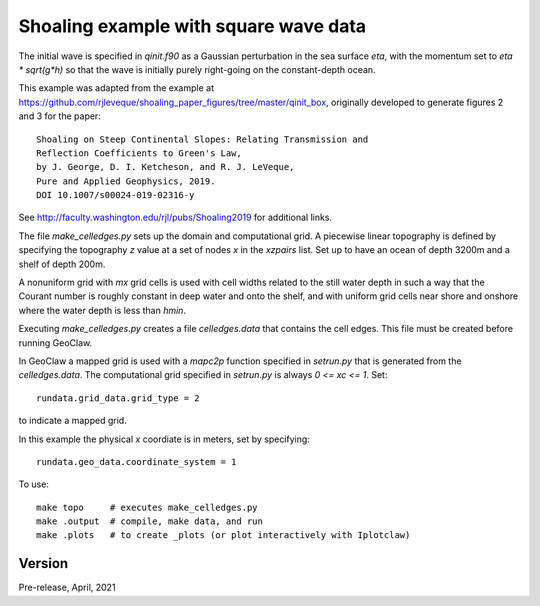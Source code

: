 
.. _geoclaw_1d/examples/shoaling_qinit_box:

Shoaling example with square wave data
========================================

The initial wave is specified in `qinit.f90` as a Gaussian perturbation in
the sea surface `eta`, with the momentum set to `eta * sqrt(g*h)` so that
the wave is initially purely right-going on the constant-depth ocean.

This example was adapted from the example at
https://github.com/rjleveque/shoaling_paper_figures/tree/master/qinit_box,
originally developed to generate figures 2 and 3 for the paper::

    Shoaling on Steep Continental Slopes: Relating Transmission and 
    Reflection Coefficients to Green's Law, 
    by J. George, D. I. Ketcheson, and R. J. LeVeque,
    Pure and Applied Geophysics, 2019.
    DOI 10.1007/s00024-019-02316-y

See http://faculty.washington.edu/rjl/pubs/Shoaling2019 for additional links.

The file `make_celledges.py` sets up the domain and computational grid.
A piecewise linear topography is defined by specifying the topography `z`
value at a set of nodes `x` in the `xzpairs` list.  Set up to have an
ocean of depth 3200m and a shelf of depth 200m.

A nonuniform grid with `mx` grid cells is used with cell widths related
to the still water depth in such a way that the Courant number is roughly
constant in deep water and onto the shelf, and with uniform grid cells
near shore and onshore where the water depth is less than `hmin`.

Executing `make_celledges.py` creates a file `celledges.data` that contains
the cell edges.  This file must be created before running GeoClaw.

In GeoClaw a mapped grid is used with a `mapc2p` function specified in
`setrun.py` that is generated from the `celledges.data`.  The computational
grid specified in `setrun.py` is always `0 <= xc <= 1`.  Set::

    rundata.grid_data.grid_type = 2
    
to indicate a mapped grid.

In this example the physical `x` coordiate is in meters, set by specifying::

    rundata.geo_data.coordinate_system = 1

To use::

    make topo     # executes make_celledges.py
    make .output  # compile, make data, and run
    make .plots   # to create _plots (or plot interactively with Iplotclaw)


Version
-------

Pre-release, April, 2021
